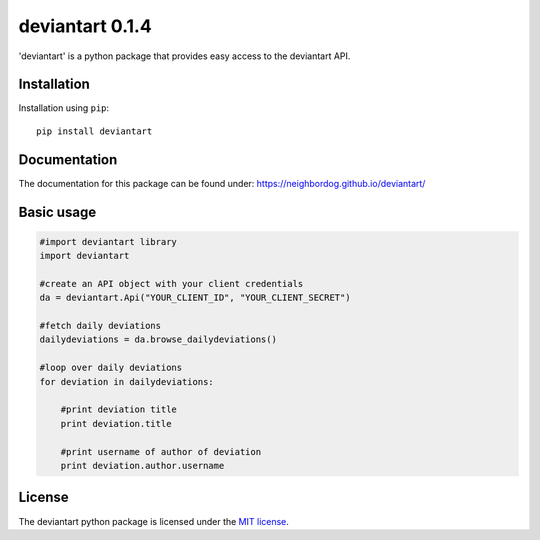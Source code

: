 deviantart 0.1.4
======================================

'deviantart' is a python package that provides easy access to the deviantart API.


Installation
----------

Installation using ``pip``::

    pip install deviantart

Documentation
-------------

The documentation for this package can be found under: https://neighbordog.github.io/deviantart/

Basic usage
----------

.. code:: python

   #import deviantart library
   import deviantart

   #create an API object with your client credentials
   da = deviantart.Api("YOUR_CLIENT_ID", "YOUR_CLIENT_SECRET")

   #fetch daily deviations
   dailydeviations = da.browse_dailydeviations()

   #loop over daily deviations
   for deviation in dailydeviations:

       #print deviation title
       print deviation.title

       #print username of author of deviation
       print deviation.author.username


License
-------

The deviantart python package is licensed under the `MIT license
<https://opensource.org/licenses/MIT>`_.

